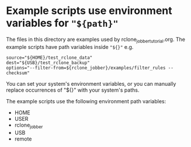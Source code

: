 * Example scripts use environment variables for ="${path}"=
The files in this directory are examples used by rclone_jobber_tutorial.org.
The example scripts have path variables inside ="${}"= e.g.
#+BEGIN_EXAMPLE
    source="${HOME}/test_rclone_data"
    dest="${USB}/test_rclone_backup"
    options="--filter-from=${rclone_jobber}/examples/filter_rules --checksum"
#+END_EXAMPLE
You can set your system's environment variables, or you can manually replace occurrences of "${}" with your system's paths.

The example scripts use the following environment path variables:
- HOME
- USER
- rclone_jobber
- USB
- remote
